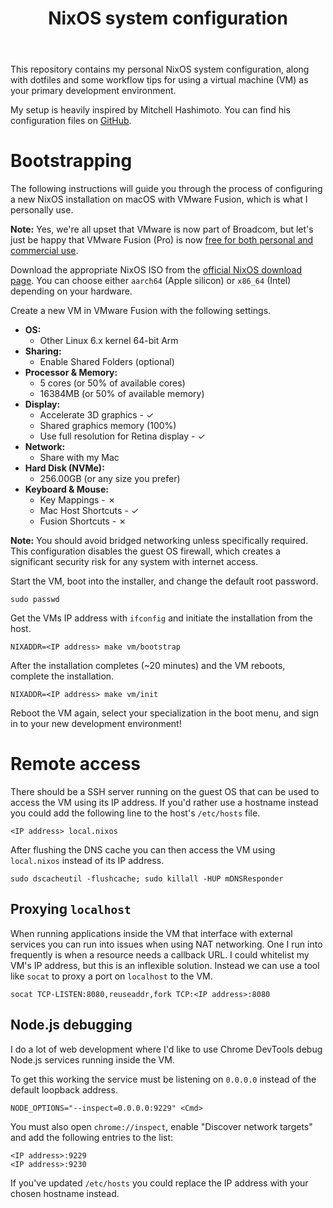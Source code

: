 #+title: NixOS system configuration
#+startup: content indent

This repository contains my personal NixOS system configuration, along
with dotfiles and some workflow tips for using a virtual machine (VM)
as your primary development environment.

My setup is heavily inspired by Mitchell Hashimoto. You can find his
configuration files on [[https://github.com/mitchellh/nixos-config][GitHub]].

* Bootstrapping

The following instructions will guide you through the process of
configuring a new NixOS installation on macOS with VMware Fusion,
which is what I personally use.

*Note:* Yes, we're all upset that VMware is now part of Broadcom, but
let's just be happy that VMware Fusion (Pro) is now [[https://blogs.vmware.com/cloud-foundation/2024/11/11/vmware-fusion-and-workstation-are-now-free-for-all-users/][free for both
personal and commercial use]].

Download the appropriate NixOS ISO from the [[https://nixos.org/download/#nixos-iso][official NixOS download
page]]. You can choose either =aarch64= (Apple silicon) or =x86_64=
(Intel) depending on your hardware.

Create a new VM in VMware Fusion with the following settings.

- *OS:*
  - Other Linux 6.x kernel 64-bit Arm
- *Sharing:*
  - Enable Shared Folders (optional)
- *Processor & Memory:*
  - 5 cores (or 50% of available cores)
  - 16384MB (or 50% of available memory)
- *Display:*
  - Accelerate 3D graphics - ✓
  - Shared graphics memory (100%)
  - Use full resolution for Retina display - ✓
- *Network:*
  - Share with my Mac
- *Hard Disk (NVMe):*
  - 256.00GB (or any size you prefer)
- *Keyboard & Mouse:*
  - Key Mappings - ✗
  - Mac Host Shortcuts - ✓
  - Fusion Shortcuts - ✗

*Note:* You should avoid bridged networking unless specifically
required. This configuration disables the guest OS firewall, which
creates a significant security risk for any system with internet
access.

Start the VM, boot into the installer, and change the default root
password.

#+begin_src shell
  sudo passwd
#+end_src

Get the VMs IP address with ~ifconfig~ and initiate the installation
from the host.

#+begin_src shell
  NIXADDR=<IP address> make vm/bootstrap
#+end_src

After the installation completes (~20 minutes) and the VM reboots,
complete the installation.

#+begin_src shell
  NIXADDR=<IP address> make vm/init
#+end_src

Reboot the VM again, select your specialization in the boot menu, and
sign in to your new development environment!

* Remote access

There should be a SSH server running on the guest OS that can be used
to access the VM using its IP address. If you'd rather use a hostname
instead you could add the following line to the host's =/etc/hosts=
file.

#+begin_src
  <IP address> local.nixos
#+end_src

After flushing the DNS cache you can then access the VM using
=local.nixos= instead of its IP address.

#+begin_src shell
  sudo dscacheutil -flushcache; sudo killall -HUP mDNSResponder
#+end_src

** Proxying =localhost=

When running applications inside the VM that interface with external
services you can run into issues when using NAT networking. One I run
into frequently is when a resource needs a callback URL. I could
whitelist my VM's IP address, but this is an inflexible
solution. Instead we can use a tool like ~socat~ to proxy a port on
=localhost= to the VM.

#+begin_src shell
  socat TCP-LISTEN:8080,reuseaddr,fork TCP:<IP address>:8080
#+end_src

** Node.js debugging

I do a lot of web development where I'd like to use Chrome DevTools
debug Node.js services running inside the VM.

To get this working the service must be listening on =0.0.0.0= instead
of the default loopback address.

#+begin_src shell
  NODE_OPTIONS="--inspect=0.0.0.0:9229" <Cmd>
#+end_src

You must also open =chrome://inspect=, enable "Discover network
targets" and add the following entries to the list:

#+begin_src
  <IP address>:9229
  <IP address>:9230
#+end_src

If you've updated =/etc/hosts= you could replace the IP address with
your chosen hostname instead.
